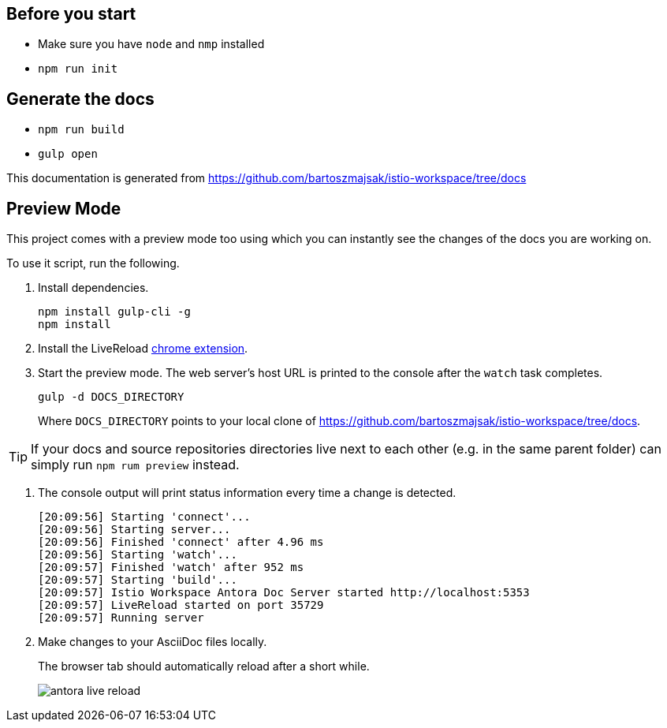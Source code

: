 :url-docs: https://github.com/bartoszmajsak/istio-workspace/tree/docs

== Before you start

- Make sure you have `node` and `nmp` installed
- `npm run init` 

== Generate the docs

- `npm run build`
- `gulp open`

This documentation is generated from {url-docs}

== Preview Mode

This project comes with a preview mode too using which you can instantly see the changes of the docs you are working on.

To use it script, run the following.

. Install dependencies.
+
[source,bash]
----
npm install gulp-cli -g
npm install
----

. Install the LiveReload https://chrome.google.com/webstore/detail/livereload/jnihajbhpnppcggbcgedagnkighmdlei?hl=en[chrome extension].

. Start the preview mode.
The web server's host URL is printed to the console after the `watch` task completes.
+
[source,bash]
----
gulp -d DOCS_DIRECTORY
----
+
Where `DOCS_DIRECTORY` points to your local clone of {url-docs}.


TIP: If your docs and source repositories directories live next to each other (e.g. in the same parent folder) can simply run `npm rum preview` instead.


. The console output will print status information every time a change is detected.
+
[source,bash]
----
[20:09:56] Starting 'connect'...
[20:09:56] Starting server...
[20:09:56] Finished 'connect' after 4.96 ms
[20:09:56] Starting 'watch'...
[20:09:57] Finished 'watch' after 952 ms
[20:09:57] Starting 'build'...
[20:09:57] Istio Workspace Antora Doc Server started http://localhost:5353                         
[20:09:57] LiveReload started on port 35729
[20:09:57] Running server
----

. Make changes to your AsciiDoc files locally.
+
The browser tab should automatically reload after a short while.
+
image:./supplemental-ui/assets/img/antora-live-reload.gif[]